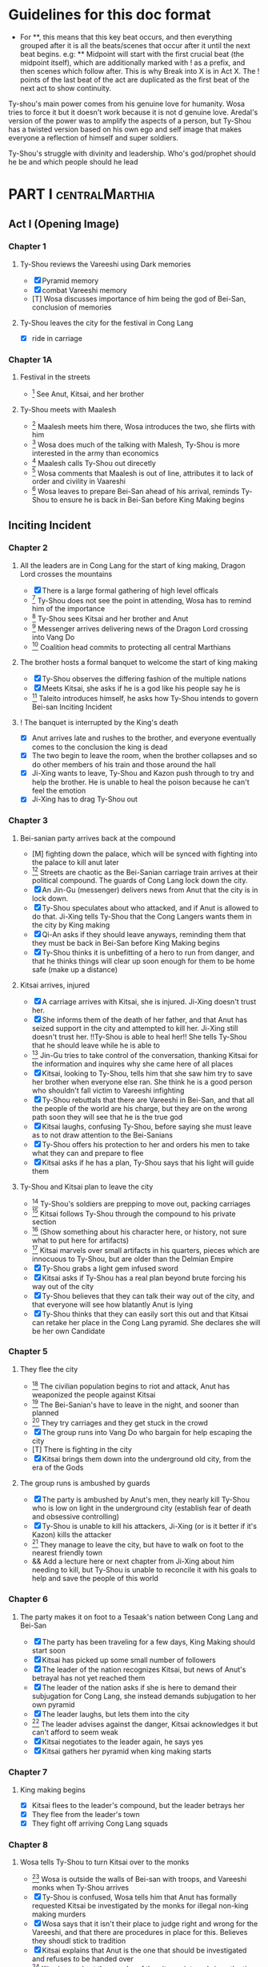 * Guidelines for this doc format
- For **, this means that this key beat occurs, and then
  everything grouped after it is all the beats/scenes that occur
  after it until the next beat begins. e.g: ** Midpoint will start
  with the first crucial beat (the midpoint itself), which are
  additionally marked with ! as a prefix, and then scenes which
  follow after. This is why Break into X is in Act X. The ! points
  of the last beat of the act are duplicated as the first beat of
  the next act to show continuity.

Ty-shou's main power comes from his genuine love for humanity. Wosa tries to force it but it doesn't work because it is not d genuine love. Aredal's version of the power was to amplify the aspects of a person, but Ty-Shou has a twisted version based on his own ego and self image that makes everyone a reflection of himself and super soldiers.

Ty-Shou's struggle with divinity and leadership. Who's god/prophet should he be and which people should he lead
[0] = finished
[X] = done
[M] = modified
[T] = to-do
* PART I :centralMarthia:
** Act I (Opening Image)
*** Chapter 1
**** Ty-Shou reviews the Vareeshi using Dark memories
- [X] Pyramid memory
- [X] combat Vareeshi memory
- [T] Wosa discusses importance of him being the god of Bei-San, conclusion of memories
**** Ty-Shou leaves the city for the festival in Cong Lang
- [X] ride in carriage
*** Chapter 1A
**** Festival in the streets
- [0] See Anut, Kitsai, and her brother
**** Ty-Shou meets with Maalesh
- [0] Maalesh meets him there, Wosa introduces the two, she flirts with him
- [0] Wosa does much of the talking with Malesh, Ty-Shou is more interested in the army than economics
- [0] Maalesh calls Ty-Shou out direcetly
- [0] Wosa comments that Maalesh is out of line, attributes it to lack of order and civility in Vaareshi
- [0] Wosa leaves to prepare Bei-San ahead of his arrival, reminds Ty-Shou to ensure he is back in Bei-San before King Making begins
** Inciting Incident
*** Chapter 2
**** All the leaders are in Cong Lang for the start of king making, Dragon Lord crosses the mountains
- [X] There is a large formal gathering of high level officals
- [0] Ty-Shou does not see the point in attending, Wosa has to remind him of the importance
- [0] Ty-Shou sees Kitsai and her brother and Anut
- [0] Messenger arrives delivering news of the Dragon Lord crossing into Vang Do
- [0] Coalition head commits to protecting all central Marthians
**** The brother hosts a formal banquet to welcome the start of king making
- [X] Ty-Shou observes the differing fashion of the multiple nations
- [X] Meets Kitsai, she asks if he is a god like his people say he is
- [0] Taleito introduces himself, he asks how Ty-Shou intends to govern Bei-san
 Inciting Incident
**** ! The banquet is interrupted by the King's death
- [X] Anut arrives late and rushes to the brother, and everyone eventually comes to the conclusion the king is dead
- [X] The two begin to leave the room, when the brother collapses and so do other members of his train and those around the hall
- [X] Ji-Xing wants to leave, Ty-Shou and Kazon push through to try and help the brother. He is unable to heal the poison because he can't feel the emotion
- [X] Ji-Xing has to drag Ty-Shou out
*** Chapter 3
**** Bei-sanian party arrives back at the compound
- [M] fighting down the palace, which will be synced with fighting into the palace to kill anut later
- [0] Streets are chaotic as the Bei-Sanian carriage train arrives at their political compound. The guards of Cong Lang lock down the city.
- [X] An Jin-Gu (messenger) delivers news from Anut that the city is in lock down.
- [X] Ty-Shou speculates about who attacked, and if Anut is allowed to do that. Ji-Xing tells Ty-Shou that the Cong Langers wants them in the city by King making
- [X] Qi-An asks if they should leave anyways, reminding them that they must be back in Bei-San before King Making begins
- [X] Ty-Shou thinks it is unbefitting of a hero to run from danger, and that he thinks things will clear up soon enough for them to be home safe (make up a distance)
**** Kitsai arrives, injured
- [X] A carriage arrives with Kitsai, she is injured. Ji-Xing doesn't trust her.
- [X] She informs them of the death of her father, and that Anut has seized support in the city and attempted to kill her.  Ji-Xing still doesn't trust her. !!Ty-Shou is able to heal her!! She tells Ty-Shou that he should leave while he is able to
- [0] Jin-Gu tries to take control of the conversation, thanking Kitsai for the information and inquires why she came here of all places
- [X] Kitsai, looking to Ty-Shou, tells him that she saw him try to save her brother when everyone else ran. She think he is a good person who shouldn't fall victim to Vareeshi infighting
- [X] Ty-Shou rebuttals that there are Vareeshi in Bei-San, and that all the people of the world are his charge, but they are on the wrong path soon they will see that he is the true god
- [X] Kitsai laughs, confusing Ty-Shou, before saying she must leave as to not draw attention to the Bei-Sanians
- [X] Ty-Shou offers his protection to her and orders his men to take what they can and prepare to flee
- [X] Kitsai asks if he has a plan, Ty-Shou says that his light will guide them
****  Ty-Shou and Kitsai plan to leave the city
- [0] Ty-Shou's soldiers are prepping to move out, packing carriages
- [0] Kitsai follows Ty-Shou through the compound to his private section
- [0] (Show something about his character here, or history, not sure what to put here for artifacts)
- [0] Kitsai marvels over small artifacts in his quarters, pieces which are innocuous to Ty-Shou, but are older than the Delmian Empire
- [X] Ty-Shou grabs a light gem infused sword
- [X] Kitsai asks if Ty-Shou has a real plan beyond brute forcing his way out of the city
- [X] Ty-Shou believes that they can talk their way out of the city, and that everyone will see how blatantly Anut is lying
- [X] Ty-Shou thinks that they can easily sort this out and that Kitsai can retake her place in the Cong Lang pyramid. She declares she will be her own Candidate
*** Chapter 5
**** They flee the city
- [0] The civilian population begins to riot and attack, Anut has weaponized the people against Kitsai
- [0] The Bei-Sanian's have to leave in the night, and sooner than planned
- [0] They try carriages and they get stuck in the crowd
- [X] The group runs into Vang Do who bargain for help escaping the city
- [T] There is fighting in the city
- [X] Kitsai brings them down into the underground old city, from the era of the Gods
**** The group runs is ambushed by guards
- [X] The party is ambushed by Anut's men, they nearly kill Ty-Shou who is low on light in the underground city (establish fear of death and obsessive controlling)
- [X] Ty-Shou is unable to kill his attackers, Ji-Xing (or is it better if it's Kazon) kills the attacker
- [0] They manage to leave the city, but have to walk on foot to the nearest friendly town
- && Add a lecture here or next chapter from Ji-Xing about him needing to kill, but Ty-Shou is unable to reconcile it with his goals to help and save the people of this world
*** Chapter 6
**** The party makes it on foot to a Tesaak's nation between Cong Lang and Bei-San
- [X] The party has been traveling for a few days, King Making should start soon
- [X] Kitsai has picked up some small number of followers
- [X] The leader of the nation recognizes Kitsai, but news of Anut's betrayal has not yet reached them
- [X] The leader of the nation asks if she is here to demand their subjugation for Cong Lang, she instead demands subjugation to her own pyramid
- [X] The leader laughs, but lets them into the city
- [0] The leader advises against the danger, Kitsai acknowledges it but can't afford to seem weak
- [X] Kitsai negotiates to the leader again, he says yes
- [X] Kitsai gathers her pyramid when king making starts
*** Chapter 7
**** King making begins
- [X] Kitsai flees to the leader's compound, but the leader betrays her
- [X] They flee from the leader's town
- [X] They fight off arriving Cong Lang squads
*** Chapter 8
**** Wosa tells Ty-Shou to turn Kitsai over to the monks
- [0] Wosa is outside the walls of Bei-san with troops, and Vareeshi monks when Ty-Shou arrives
- [X] Ty-Shou is confused, Wosa tells him that Anut has formally requested Kitsai be investigated by the monks for illegal non-king making murders
- [X] Wosa says that it isn't their place to judge right and wrong for the Vareeshi, and that there are procedures in place for this. Believes they shoudl stick to tradition
- [X] Kitsai explains that Anut is the one that should be investigated and refuses to be handed over
- [0] Kitsai marvels at the wonder of the city, maintaned since the time of the Gods
- [X] Wosa says that it isn't their place to judge right and wrong for the Vareeshi, and that there are procedures in place for this. Believes they should stick to tradition
- [X] Kitsai explains that Anut is the one that should be investigated and refuses to be handed over
- [0] Ty-Shou sides with her, insisting she is innocent until proven guilty and that there should be no problem with her styaing in Bei-san
**** Kitsai convinces Ty-Shou to change his mind
- [X] Kitsai private convo with Ty-Shou
- [X] Ty-Shou says to monks he will make his own pyramid and [Kitsai will be in his top five]
* Part II
** Break Into Two
*** Chapter 9
**** Kitsai pleads her case to the Bei-Sanian nobility and the nobles agree to join Ty-Shou's pyramid
- [X] Wosa tries to delay and finds Lai-Ren
- [X] Lai-Ren greets them, Ty-Shou tells the monks that they must convene on the decision
- [0] Lai-ren informs Ty-Shou many of the nobles have yet to heed his call
- [0] Ji-Xing subtly accuses Lai-ren of not summoning them
- [0] Lai-ren asserts he has always been loyal, even before Ty-Shou's arrival, and that he only ever ruled in the name of Ty-Shou
- [X] The nobles all physically kowtow when Ty-Shou enters. He has to tell them to rise
- [X] He tell his nobles that a great injustice has come upon Cong Lang, and that Kitsai requires their help to correct it
- [X] Kitsai explains that her brother has been murdered, before she can help nobles interrupt her
- [X] Nobles speak condescendingly to Ty-Shou insisting this is too large and complex and issue for him to make such a quick assessment
- [X] Ty-Shou promises the nobles that this is the beginning of a global age for Bei-San. This turns things for the nobles
- [X] Wosa reminds the nobles that a levy will be raised and they will have to make sacrifices
- [X] Ty-Shou convinces the nobles of his religious destiny and he will lead their armies
**** Pyramid Ceremony
- [X] Ty-Shou is given a ceremony by the monks and his own silver necklace, and ball, and the construction of a pyramid is started in the palace lobby
- [] The nobles immeadiately start petitioning Ty-Shou for higher ranks and fighting about it
- [] Lai-Ren introduces Ty-Shou to his beautiful daughter, there is some chemistry but she feels too shy. Ty-Shou decides to pretend he is just like any other guy
- [] Ty-Shou goes to the Citadel, cuts to an Okin chapter.
*** Ch 9 A
**** [0] Ty-Shou visits the Vareeshi quarter of Bei-San and officially declares himself a Candidate
- [0] Ty-Shou visits the Vareeshi corner of Bei-San to get their advice and to drum up interest in the ceremony
- [0] The Vareeshi of Bei-San are as reverent of Ty-Shou as Bei-Sanian's. He feels what he believe to be genuine love (but is not) in the way they worship him. (Possible flare up of his special power)
*** Ch 10
**** Ty-Shou's inner circle reviews all the King Making declarations. Wosa pushes Ty-Shou to argue with Kitsai
- [] Kitsai wants to be fifth but the nobles and Wosa don't want a foreigner that high. Kitsai retorts she will have insider knowledge on one of their main enemies.
- [] Wosa doesn't want to be high, says he needs to be protected in the background. Requests a prime number.
- [] Ty-Shou must choose between powerful heralds and rich rulers, those he knows and those he doesn't.
- [] Lai-Ren offers his beautiful daughter as a wife for Ty-Shou as an offering for a high place. Wosa sees this as an opportunity to oust Kitsai and accepts the request. (further juxtaposing Ty-Shou's desires and his expectations as god)
- [] Ty-Shou finalizes his top fifty, and then gets Wosa etc to do the rest and start recruiting Bei-Sanians
- [] Wosa learns in horror that Ty-Shou went to visit the Citadel when Ty-Shou mentions his pyramid may need reconstructing after the Citadel joins.
**** The generals plan strategy
- [] Wosa tells Ty-Shou that the Synodontis cannot do that. That there is a prophecy to be fulfilled and he may in fact anger the Versalists against him. Ty-Shou questions that if he is god, and the prophecy is true and destiny, how he could possibly break it. Wosa just says its not that simple.
- [] Wosa tries to make Ty-Shou promise he will never leave the city. Ty-Shou asks who is in charge and the argument ends with someone else, now higher in the new hierarchy, restraining Wosa from the meeting.
- [] The main players and their top few are discussed. Ty-Shou's assistants got confirmation from the monks who was taken in Cong Lang's power grab. ( a few minors and one powerful pyramid )
- [] The main debate becomes whether to just fortify, attack Xirin/Hysho, or to go right for Cong Lang.
- [] Kitsai recommends going right for Cong Lang. The other ten say she is biased and not to be trusted.
- [] Ty-Shou's wedding commences with his new bride.
- [] Kitsai secretly meets Ty-Shou in private after the wedding, with Kitsai disguising it as a strategy discussion. Ty-Shou tells Kitsai she must be patient. Kitsai thanks him and kisses him. Ty-Shou feels mixed between his duty to his new fiance and Kitsai.
** First Pinch Point
*** Ch 11 Xirin attacks the city
- [] Xirin's 3rd is present, leading the army. He is a potent dual gas-liquid.
- [] Xirin is doing successful large-scale assaults on Bei-San. Bei-San has not sustained an attack from such a large army in years and is not ready.
- [] Beisan continue to use the mountain and river which makes natural walls and chokepoints to defend the main area.
- [] A large portal breaks into the main city, surpassing Beisan's natural defenses
- [] Ty-Shou's ninth has tracked
- [] Ty-Shou's ninth assaults Xirin's 3rd, who kills Ty-Shou's ninth
- [] At the same time, Anut has cut off the river flowing from Cong Lang to Bei-San, leaving the northern part of the nation without drinking water. All of the Liquid and Solid Heralds are moved to distill sea water and provide it for the city.
- [] Due to Anut's plot, the local tribes attack Bei-San, trying to raid its wells.
- [] Ty-Shou offers the tribes a place in his pyramid in exchange for drinking water.
- [] The tribes and Ty-Shou himself turn the tide and threaten Xirin's 3rd. Ty-Shou fights Xirin's 3rd, injuring him.
*** Ch 12 Ty-Shou's army pursues Xirin's

- [] Ty-Shou has to watch as one of every nine in his pyramid has to leave the city and join the Xirin army
*** Hysho traps Bei-San between them and Hai-Xin, forcing a Bei-San to fight one of the two.
- [] Ty-Shou thinks that Wosa is always right, and was right that they should not have gotten involved in the conflict
- [] Monk outriders arrive to discuss terms with Kitsai and Ty-Shou
- [] Kitsai reassures Ty-Shou that they can win the battle ahead
*** Ji-Xing takes the bulk of the army to harass Xi-Rin and keep them busy. Meanwhile, Ty-Shou and Kitsai's army go to confront Hysho
- [] Ty-Shou fights the leader of Hysho and wins
- [] Kitsai is in a life or death situation and Ty-Shou activates a love power and saves her life killing someone in the process
- [] Ty-Shou's fight ends as the sun sets
- [] Ji-Xing uses gun and a lopsided Herald advantages to win from a numerically lower position. (Kazon should probably contribute)
*** && Two versions of this post battle scene
- [] Anut's scouts are spotted while the monks do sabbath counts
- [] A message from a dark herald monk is a call from Anut


* ACT III
** Midpoint
*** Chapter 14
**** ! The dragon guy arrives with airships and bombs the newly capture Hai-Xin city. Killing Ji-Xing
- [] The fight is as the sunsets going into sabbath
- [] The dragon lord talks about how he was going to attack Cong Lang, but they gave him a bigger target. Ty-Shou
- [] Ji-Xing sacrifices himself to save Ty-Shou. Ty-Shou realizes that he can't save everyone and is putting those who care about him in danger
- [] Ty-Shou declares he is going to march on Cong Lang
**** Ty-Shou copes with Ji-Xing's loss
- [] Ty-Shou visits Ji-Xing's family and gives them a medal of honor in his name
- [] Ty-Shou has a breakdown about how those close to him will die-- he feels a deep well about this feeling, relating to his old memories as Aredal but he can't grasp them
- [] Ty-Shou's wife tries to comfort Ty-Shou by saying that everyone will die but this backfires, he is reminded of how he will live on infinitely and everyone he knows will die, which triggers the feeling again
- [] Ty-Shou freaks out and flees from her. He gets really drunk
- [] Kitsai asks Ty-Shou what's wrong. She calms him down. They start to make out.
- [] The wife discovers them making out
** Second Pinch Point
*** ! Ty-Shou meets with Anut
- [] Ty-Shou and Anut meet, moderated by the monks
- [] Anut tells Ty-Shou they should team up against Khua, it is their only hope
- [] Ty-Shou rebutts that Anut will kill him since he is a traitor, but Anut says that Ty-Shou has power over the Bei-Sanians
- [] Anut tells Ty-Shou that he knows about Kitsai's secret assault on Cong Lang the next day and his army is ready and will kill Kitsai and her whole army unless Ty-Shou joins his pyramid
- [] Ty-Shou says he will still never surrender and that Kitsai's dream is to take revenge on him
- [] Anut asks if Ty-Shou cares more about her life or her dream
- [] Ty-Shou says she won't live without her dream and Anut says then she'll have neither either way
*** Ty-Shou rushes his squad to Kitsai's location
- [] Ty-Shou and a small group arrive by portal
- [] Kitsai's army is already being destroyed
- []
** All is Lost
* ACT IV
** Break into Four
** Final Confrontation
** Closing Image

* Characters
** Bei-San
*** Ty-Shou
Primary light emotions are loved based.
*** Wo-Sa
Ty-Shou's closest friend and advisor
*** Lai-Ren
Old Bei-sanian noble, previous steward of Bei-san. Appears duplicitous. Undecided if he is actually loyal
*** Jin-Gu
Wosa's aid, another dark Herald
*** Ji-Xing
Ty-Shou's chief general and military advisor. Older man, and Herald. 
*** Qi-An (Liu)
Half Delmian, half Bei-sanian child. Selected by Ji-Xing from recent graduates to serve as part of Ty-Shou's security details. Personally works very closely as a guard.
** Vareeshi
*** Kitsai
Challenger to be the largest pyramid holder in Cong Lang. Love interest for Ty-Shou
*** Norlin
*** Jakari
Kitsai's brother and heir to Cong Lang
*** Tesaak
Kitsai's body guard, a friend of her brother, and an Object Herald
*** Anut
Inherets the pyramid after killing Kitsai's brother. He wants to develop Cong Lang's natural resources. He is insecure about his previous position as advisor, in a Stalin-esq way.
*** Ruit
Leader of Khua. A military genius. Flamboyant and patron of the arts.
*** Maalesh
Leader of Cong Lang. Seductress archetype. Wants to slightly destabilize the region to push them towards Vang Do's ideology. Might betray Ty-Shou.
*** Taleit 
Leader of Hysho




